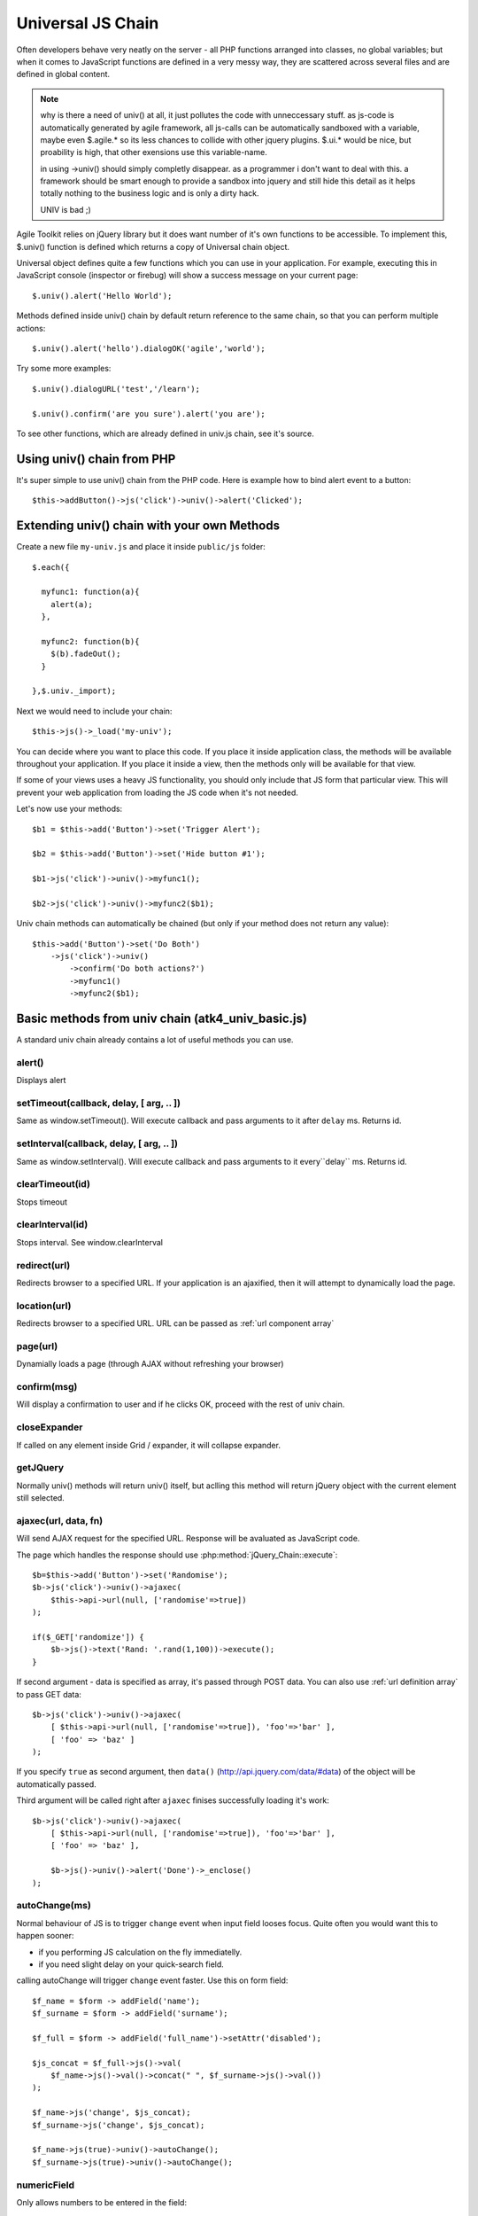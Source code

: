 
.. _univ:

******************
Universal JS Chain
******************

Often developers behave very neatly on the server - all PHP functions arranged
into classes, no global variables; but when it comes to JavaScript functions
are defined in a very messy way, they are scattered across several files and
are defined in global content.

.. note::

    why is there a need of univ() at all, it just pollutes the code with 
    unneccessary stuff. 
    as js-code is automatically generated by agile framework, all js-calls
    can be automatically sandboxed with a variable, maybe even $.agile.* so
    its less chances to collide with other jquery plugins. $.ui.* would be 
    nice, but proability is high, that other exensions use this variable-name. 
    
    in using ->univ() should simply completly disappear. as a programmer
    i don't want to deal with this. a framework should be smart enough to 
    provide a sandbox into jquery and still hide this detail as it helps
    totally nothing to the business logic and is only a dirty hack. 
    
    UNIV is bad ;)

Agile Toolkit relies on jQuery library but it does want number of it's own
functions to be accessible. To implement this, $.univ() function is defined
which returns a copy of Universal chain object.

Universal object defines quite a few functions which you can use in your
application. For example, executing this in JavaScript console (inspector or
firebug) will show a success message on your current page::

    $.univ().alert('Hello World');

Methods defined inside univ() chain by default return reference to the same
chain, so that you can perform multiple actions::

    $.univ().alert('hello').dialogOK('agile','world');

Try some more examples::

    $.univ().dialogURL('test','/learn');

    $.univ().confirm('are you sure').alert('you are');

To see other functions, which are already defined in univ.js chain, see it's source.

Using univ() chain from PHP
===========================

It's super simple to use univ() chain from the PHP code. Here is example
how to bind alert event to a button::

    $this->addButton()->js('click')->univ()->alert('Clicked');

Extending univ() chain with your own Methods
============================================

Create a new file ``my-univ.js`` and place it inside ``public/js`` folder::

    $.each({

      myfunc1: function(a){
        alert(a);
      },

      myfunc2: function(b){
        $(b).fadeOut();
      }

    },$.univ._import);

Next we would need to include your chain::

    $this->js()->_load('my-univ');

You can decide where you want to place this code. If you place it inside
application class, the methods will be available throughout your application.
If you place it inside a view, then the methods only will be available
for that view.

If some of your views uses a heavy JS functionality, you should only include
that JS form that particular view. This will prevent your web application
from loading the JS code when it's not needed.

Let's now use your methods::

    $b1 = $this->add('Button')->set('Trigger Alert');

    $b2 = $this->add('Button')->set('Hide button #1');

    $b1->js('click')->univ()->myfunc1();

    $b2->js('click')->univ()->myfunc2($b1);

Univ chain methods can automatically be chained (but only if your
method does not return any value)::

    $this->add('Button')->set('Do Both')
        ->js('click')->univ()
            ->confirm('Do both actions?')
            ->myfunc1()
            ->myfunc2($b1);


Basic methods from univ chain (atk4_univ_basic.js)
==================================================

A standard univ chain already contains a lot of useful methods you can use.

.. _univ_alert:

alert()
-------

Displays alert

.. _univ_setTimeout:

setTimeout(callback, delay, [ arg, .. ])
----------------------------------------

Same as window.setTimeout(). Will execute callback and pass
arguments to it after ``delay`` ms. Returns id.

.. _univ_setInterval:

setInterval(callback, delay, [ arg, .. ])
-----------------------------------------

Same as window.setInterval(). Will execute callback and pass arguments
to it every``delay`` ms. Returns id.

.. _univ_clearTimeout:

clearTimeout(id)
----------------

Stops timeout

.. _univ_clearInterval:

clearInterval(id)
-----------------

Stops interval. See window.clearInterval


.. _univ_redirect:

redirect(url)
-------------

Redirects browser to a specified URL. If your application is an ajaxified,
then it will attempt to dynamically load the page.

.. todo:: write article about ajaxification


location(url)
-------------

Redirects browser to a specified URL. URL can be passed as :ref:`url component array`

.. _univ_page:

page(url)
---------

Dynamially loads a page (through AJAX without refreshing your browser)


confirm(msg)
------------

Will display a confirmation to user and if he clicks OK, proceed with the rest
of univ chain.



closeExpander
-------------

If called on any element inside Grid / expander, it will collapse expander.

getJQuery
---------

Normally univ() methods will return univ() itself, but aclling this method
will return jQuery object with the current element still selected.


.. _ajaxec:

ajaxec(url, data, fn)
---------------------

Will send AJAX request for the specified URL. Response will be avaluated
as JavaScript code.

The page which handles the response should use :php:method:`jQuery_Chain::execute`::

    $b=$this->add('Button')->set('Randomise');
    $b->js('click')->univ()->ajaxec(
        $this->api->url(null, ['randomise'=>true])
    );

    if($_GET['randomize']) {
        $b->js()->text('Rand: '.rand(1,100))->execute();
    }

If second argument - data is specified as array, it's passed through POST data.
You can also use :ref:`url definition array` to pass GET data::

    $b->js('click')->univ()->ajaxec(
        [ $this->api->url(null, ['randomise'=>true]), 'foo'=>'bar' ],
        [ 'foo' => 'baz' ]
    );

If you specify ``true`` as second argument, then ``data()``
(http://api.jquery.com/data/#data) of the object will be automatically passed.


Third argument will be called right after ``ajaxec`` finises successfully
loading it's work::

    $b->js('click')->univ()->ajaxec(
        [ $this->api->url(null, ['randomise'=>true]), 'foo'=>'bar' ],
        [ 'foo' => 'baz' ],

        $b->js()->univ()->alert('Done')->_enclose()
    );


.. _autoChange:

autoChange(ms)
--------------

Normal behaviour of JS is to trigger ``change`` event when input field looses
focus. Quite often you would want this to happen sooner:

- if you performing JS calculation on the fly immediatelly.
- if you need slight delay on your quick-search field.


calling autoChange will trigger ``change`` event faster. Use this on form field::

    $f_name = $form -> addField('name');
    $f_surname = $form -> addField('surname');

    $f_full = $form -> addField('full_name')->setAttr('disabled');

    $js_concat = $f_full->js()->val(
        $f_name->js()->val()->concat(" ", $f_surname->js()->val())
    );

    $f_name->js('change', $js_concat);
    $f_surname->js('change', $js_concat);

    $f_name->js(true)->univ()->autoChange();
    $f_surname->js(true)->univ()->autoChange();

numericField
------------

Only allows numbers to be entered in the field::

    $form->addField('phone')->js(true)->univ()->numericField();


disableEnter
------------

Will ignore if user presses Enter in this field::

    $form->addField('phone')->js(true)->univ()->disableEnter();


.. _bindconditionalshow:

bindConditionalShow(conditons, tag)
-------------------

Will show / hide fields based on other field current values.

Conditios are described as array. Conditions are checked against current
field and various other fields may appear or be hidden depending on it's value.
Next example will show second address line only if the first one is not
empty::


    $f_ad_line1 = $form->addField('address_line1');
    $f_ad_line2 = $form->addField('address_line2');

    $f_ad_line1 -> js(true)->univ()->bindConditionalShow( [
        '' => [],
        '*' => ['address_line2']
    ]);

Inside conditions you specify field value as a key and array of fields
to be visible during this value on the right. Value ``*`` represents all
unspecified values. All the fields ever mentioned in conditions will be
hidden if they are not explicitly specified.

Conditions work with input fields, radio buttons, checkbuttons, dropdowns
and other field types::

    $interests=['S'=>'swimming','R'=>'running','W'=>'watching birds'];

    $form->addField('dropdown','interest','Your interests')
        ->setValueList($interests)
        ->js(true)->univ()->bindConditionalShow( [
            'S'=> ['swimming_info'],
            'R'=> ['running_info'],
            'W'=> ['birds_which','birds_where']
        ]);

    $form->addField('line','swimming_info','How far can you swim?');
    $form->addField('line','running_info','How far can you run?');
    $form->addField('line','birds_which','What type of birds?');
    $form->addField('line','birds_where','Where do you watch them?');

Do not nest conditions, e.g. do not set conditions on a field, which is
controlled by other conditions. This may result some stray fields remaining
on your form. If you need a more complex logic, create your own javascript
method.

This method only implements JavaScript behaviour. It will not affect form
validation.



Other Methods
-------------

There are other methods in file ``atk4_univ_basic.js`` chain. You can use them
at your own risk.


jQuery UI related methods from univ chain (atk4_univ_ui.js)
===========================================================

If your application is using jQuery UI (see :php:class:`jUI`), then a file
``atk4_univ_ui.js`` will be included adding more methods to univ().

dialogOK (title, text, fn, options)
-----------------------------------

Displays jQuery dialog with OK button. fn callback is called when user
closes dialog (closs or using OK button). options are passed to dialog
init method, see jQuery UI docs.

dialogConfirm (title, text, fn, options)
----------------------------------------

Very similar to dialogOK, but displays OK / Cancel options. Callback is
executed on "ok".

frameURL(title, url, options, callback)
---------------------------------------

Opens a new dialog and loads a specified page in there. (See :ref:`cutting`).
If callback is specified, it's called after loading is finished. Here is action
order:

#. dialog opens
#. atk4_loader starts loading url
#. spinner shows
#. HTML from response are placed inside dialog
#. JavaScript events from responsea are executed
#. spinner removed
#. callback is called

.. todo:: verify if this order is true

.. note:: When dialog is closing, it will look for un-saved atk4_form widgets
    in it's body. If any are found, it will display a confirmation.

dialogURL(title, url, options, callback)
----------------------------------------

This is identical to frameURL, but will also have OK / Cancel buttons
by jQuery. Normally you would probably want to have your own buttons inside
frame instead.


successMessage(msg)
-------------------

Displays a Growl-style message notifying user that some action was completed
successfully.


getFrameOpener
--------------

This is a very interesting function which allows you to have connection between
element which opened dialog and the code inside the dialog. Here is example,
which will display 2 identical buttons opening same dialog. The dialog
will change the label of the button which was used to open it::

    $b1 = $this->add('Button')->set('Button1');
    $b2 = $this->add('Button')->set('Button2');

    $vp = $this->add('VirtualPage')->set(function($p){

        $p->add('Button')->js('click')->univ()->closeDialog();

        $p->js(true)->univ()->getFrameOpener()->text('CLICKED');
    });

See also :php:class:`VirtualPage`

closeDialog
-----------

If called on any element inside a dialog, it will find parent dialog and
close it.


CloseDialog will select frameOpener, because dialog and it's elements
will cease to exist. Here is example::

    $b1 = $this->add('Button')->set('Button1');
    $b2 = $this->add('Button')->set('Button2');

    $vp = $this->add('VirtualPage')->set(function($p){
        $p->add('Button')->js('click')->univ()
            ->closeDialog()->getJQuery()->text('CLICKED');
    });


See also :php:class:`VirtualPage`

loadingInProgress
-----------------


This is called when user perform action without waiting for his previosu action
to be completed. By default this displays alert "Loading in progress. Please wait".

You can redefine this method to do something else.

dialogPrepare
-------------

Configures a default dialog. You can override this method to create your own
dialog.
